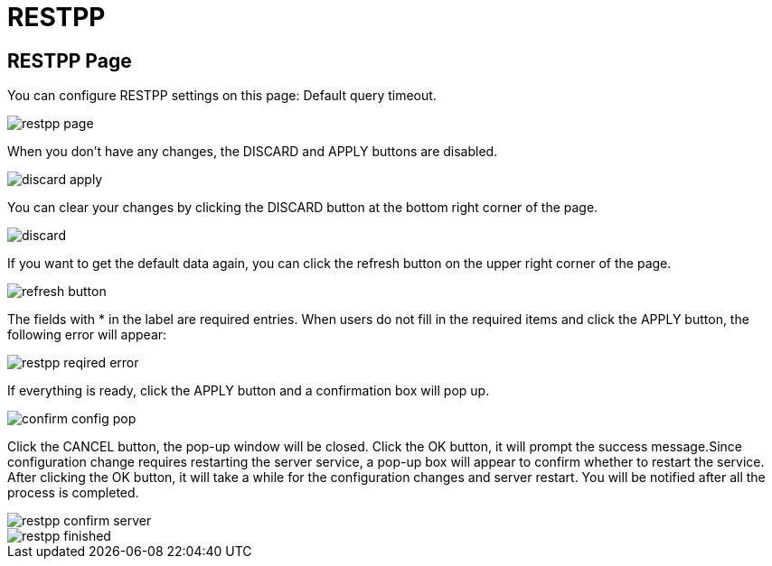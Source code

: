 = RESTPP

== RESTPP Page

You can configure RESTPP settings on this page: Default query timeout.

image::restpp-page.png[]

When you don't have any changes, the DISCARD and APPLY buttons are disabled.

image::discard-apply.png[]

You can clear your changes by clicking the DISCARD button at the bottom right corner of the page.

image::discard.png[]

If you want to get the default data again, you can click the refresh button on the upper right corner of the page.

image::refresh-button.png[]

The fields with * in the label are required entries. When users do not fill in the required items and click the APPLY button, the following error will appear:

image::restpp-reqired-error.png[]

If everything is ready, click the APPLY button and a confirmation box will pop up.

image::confirm-config-pop.png[]

Click the CANCEL button, the pop-up window will be closed. Click the OK button, it will prompt the success message.Since configuration change requires restarting the server service, a pop-up box will appear to confirm whether to restart the service. After clicking the OK button, it will take a while for the configuration changes and server restart. You will be notified after all the process is completed.

image::restpp-confirm-server.png[]

image::restpp-finished.png[]
